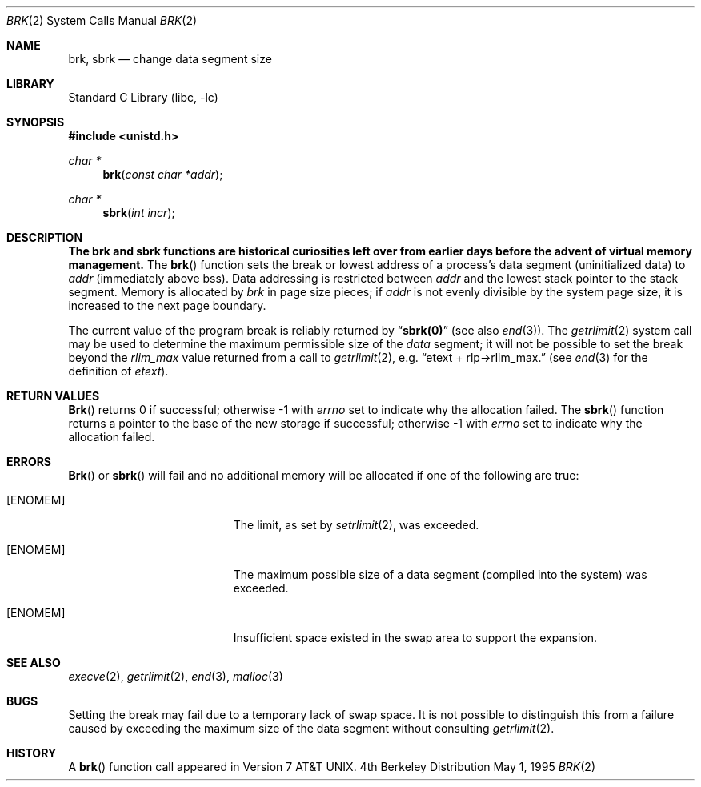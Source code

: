 .\" Copyright (c) 1980, 1991, 1993
.\"	The Regents of the University of California.  All rights reserved.
.\"
.\" Redistribution and use in source and binary forms, with or without
.\" modification, are permitted provided that the following conditions
.\" are met:
.\" 1. Redistributions of source code must retain the above copyright
.\"    notice, this list of conditions and the following disclaimer.
.\" 2. Redistributions in binary form must reproduce the above copyright
.\"    notice, this list of conditions and the following disclaimer in the
.\"    documentation and/or other materials provided with the distribution.
.\" 3. All advertising materials mentioning features or use of this software
.\"    must display the following acknowledgement:
.\"	This product includes software developed by the University of
.\"	California, Berkeley and its contributors.
.\" 4. Neither the name of the University nor the names of its contributors
.\"    may be used to endorse or promote products derived from this software
.\"    without specific prior written permission.
.\"
.\" THIS SOFTWARE IS PROVIDED BY THE REGENTS AND CONTRIBUTORS ``AS IS'' AND
.\" ANY EXPRESS OR IMPLIED WARRANTIES, INCLUDING, BUT NOT LIMITED TO, THE
.\" IMPLIED WARRANTIES OF MERCHANTABILITY AND FITNESS FOR A PARTICULAR PURPOSE
.\" ARE DISCLAIMED.  IN NO EVENT SHALL THE REGENTS OR CONTRIBUTORS BE LIABLE
.\" FOR ANY DIRECT, INDIRECT, INCIDENTAL, SPECIAL, EXEMPLARY, OR CONSEQUENTIAL
.\" DAMAGES (INCLUDING, BUT NOT LIMITED TO, PROCUREMENT OF SUBSTITUTE GOODS
.\" OR SERVICES; LOSS OF USE, DATA, OR PROFITS; OR BUSINESS INTERRUPTION)
.\" HOWEVER CAUSED AND ON ANY THEORY OF LIABILITY, WHETHER IN CONTRACT, STRICT
.\" LIABILITY, OR TORT (INCLUDING NEGLIGENCE OR OTHERWISE) ARISING IN ANY WAY
.\" OUT OF THE USE OF THIS SOFTWARE, EVEN IF ADVISED OF THE POSSIBILITY OF
.\" SUCH DAMAGE.
.\"
.\"     @(#)brk.2	8.4 (Berkeley) 5/1/95
.\" $FreeBSD$
.\"
.Dd May 1, 1995
.Dt BRK 2
.Os BSD 4
.Sh NAME
.Nm brk ,
.Nm sbrk
.Nd change data segment size
.Sh LIBRARY
.Lb libc
.Sh SYNOPSIS
.Fd #include <unistd.h>
.Ft char *
.Fn brk "const char *addr"
.Ft char *
.Fn sbrk "int incr"
.Sh DESCRIPTION
.Bf -symbolic
The brk and sbrk functions are historical curiosities
left over from earlier days before the advent of virtual memory management.
.Ef
The
.Fn brk
function
sets the break or lowest address
of a process's data segment (uninitialized data) to
.Fa addr
(immediately above bss).
Data addressing is restricted between
.Fa addr
and the lowest stack pointer to the stack segment.
Memory is allocated by
.Fa brk
in page size pieces;
if
.Fa addr
is not evenly divisible by the system page size, it is
increased to the next page boundary.
.Pp
.\" The
.\" .Nm sbrk
.\" function
.\" allocates chunks of
.\" .Fa incr
.\" bytes
.\" to the process's data space
.\" and returns an address pointer.
.\" The
.\" .Xr malloc 3
.\" function utilizes
.\" .Nm sbrk .
.\" .Pp
The current value of the program break is reliably returned by
.Dq Li sbrk(0)
(see also 
.Xr end 3 ) .
The
.Xr getrlimit 2
system call may be used to determine
the maximum permissible size of the
.Em data
segment;
it will not be possible to set the break
beyond the
.Em rlim_max
value returned from a call to
.Xr getrlimit 2 ,
e.g.
.Dq etext + rlp\(->rlim_max.
(see
.Xr end 3
for the definition of
.Em etext ) .
.Sh RETURN VALUES
.Fn Brk
returns 0 if successful;
otherwise -1 with
.Va errno
set to indicate why the allocation failed.
The
.Fn sbrk
function returns a pointer to the base of the new storage if successful;
otherwise -1 with
.Va errno
set to indicate why the allocation failed.
.Sh ERRORS
.Fn Brk
or
.Fn sbrk
will fail and no additional memory will be allocated if
one of the following are true:
.Bl -tag -width Er
.It Bq Er ENOMEM
The limit, as set by
.Xr setrlimit 2 ,
was exceeded.
.It Bq Er ENOMEM
The maximum possible size of a data segment (compiled into the
system) was exceeded.
.It Bq Er ENOMEM
Insufficient space existed in the swap area
to support the expansion.
.El
.Sh SEE ALSO
.Xr execve 2 ,
.Xr getrlimit 2 ,
.Xr end 3 ,
.Xr malloc 3
.Sh BUGS
Setting the break may fail due to a temporary lack of
swap space.  It is not possible to distinguish this
from a failure caused by exceeding the maximum size of
the data segment without consulting 
.Xr getrlimit 2 .
.Sh HISTORY
A
.Fn brk
function call appeared in
.At v7 .

